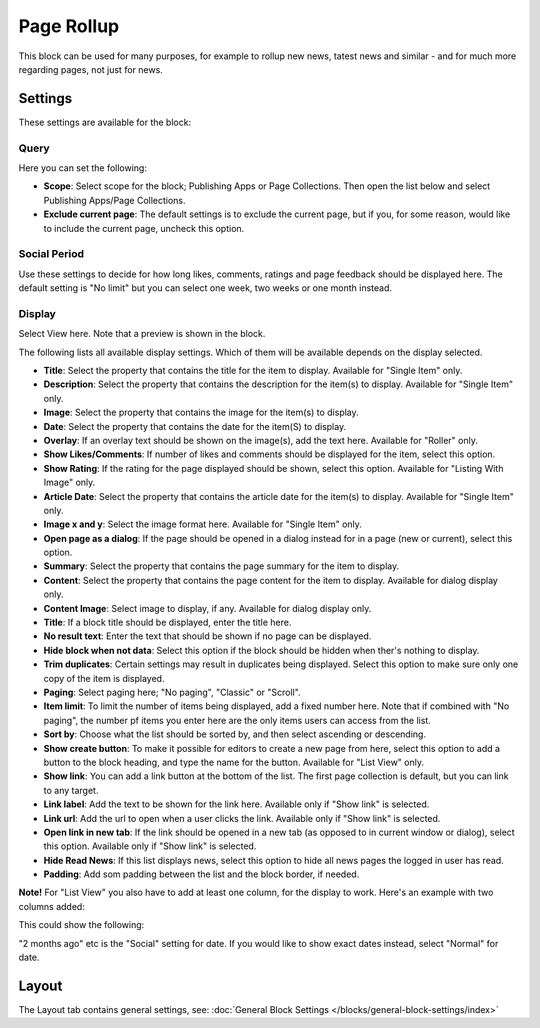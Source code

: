 Page Rollup
===========================================

This block can be used for many purposes, for example to rollup new news, tatest news and similar - and for much more regarding pages, not just for news.

Settings
*********
These settings are available for the block:

.. image:: page-rollup-settings.png

Query
------
Here you can set the following:

.. image:: page-rollup-settings-query.png

+ **Scope**: Select scope for the block; Publishing Apps or Page Collections. Then open the list below and select Publishing Apps/Page Collections.
+ **Exclude current page**: The default settings is to exclude the current page, but if you, for some reason, would like to include the current page, uncheck this option.

Social Period
--------------
Use these settings to decide for how long likes, comments, ratings and page feedback should be displayed here. The default setting is "No limit" but you can select one week, two weeks or one month instead.

.. image:: page-rollup-settings-social-new.png

Display
----------
Select View here. Note that a preview is shown in the block.

.. image:: page-rollup-settings-display-border.png

The following lists all available display settings. Which of them will be available depends on the display selected.

+ **Title**: Select the property that contains the title for the item to display. Available for "Single Item" only.
+ **Description**: Select the property that contains the description for the item(s) to display. Available for "Single Item" only.
+ **Image**: Select the property that contains the image for the item(s) to display.
+ **Date**: Select the property that contains the date for the item(S) to display.
+ **Overlay**: If an overlay text should be shown on the image(s), add the text here. Available for "Roller" only.
+ **Show Likes/Comments**: If number of likes and comments should be displayed for the item, select this option. 
+ **Show Rating**: If the rating for the page displayed should be shown, select this option. Available for "Listing With Image" only.
+ **Article Date**: Select the property that contains the article date for the item(s) to display. Available for "Single Item" only.
+ **Image x and y**: Select the image format here. Available for "Single Item" only.
+ **Open page as a dialog**: If the page should be opened in a dialog instead for in a page (new or current), select this option. 
+ **Summary**: Select the property that contains the page summary for the item to display. 
+ **Content**: Select the property that contains the page content for the item to display. Available for dialog display only.
+ **Content Image**: Select image to display, if any. Available for dialog display only.
+ **Title**: If a block title should be displayed, enter the title here.
+ **No result text**: Enter the text that should be shown if no page can be displayed.
+ **Hide block when not data**: Select this option if the block should be hidden when ther's nothing to display.
+ **Trim duplicates**: Certain settings may result in duplicates being displayed. Select this option to make sure only one copy of the item is displayed.
+ **Paging**: Select paging here; "No paging", "Classic" or "Scroll".
+ **Item limit**: To limit the number of items being displayed, add a fixed number here. Note that if combined with "No paging", the number pf items you enter here are the only items users can access from the list.
+ **Sort by**: Choose what the list should be sorted by, and then select ascending or descending.
+ **Show create button**: To make it possible for editors to create a new page from here, select this option to add a button to the block heading, and type the name for the button. Available for "List View" only.
+ **Show link**: You can add a link button at the bottom of the list. The first page collection is default, but you can link to any target.
+ **Link label**: Add the text to be shown for the link here. Available only if "Show link" is selected.
+ **Link url**: Add the url to open when a user clicks the link. Available only if "Show link" is selected.
+ **Open link in new tab**: If the link should be opened in a new tab (as opposed to in current window or dialog), select this option. Available only if "Show link" is selected.
+ **Hide Read News**: If this list displays news, select this option to hide all news pages the logged in user has read.
+ **Padding**: Add som padding between the list and the block border, if needed.

**Note!** For "List View" you also have to add at least one column, for the display to work. Here's an example with two columns added:

.. image:: list-view-columns.png

This could show the following:

.. image:: list-view-example.png

"2 months ago" etc is the "Social" setting for date. If you would like to show exact dates instead, select "Normal" for date.

Layout
*******
The Layout tab contains general settings, see: :doc:`General Block Settings </blocks/general-block-settings/index>`
